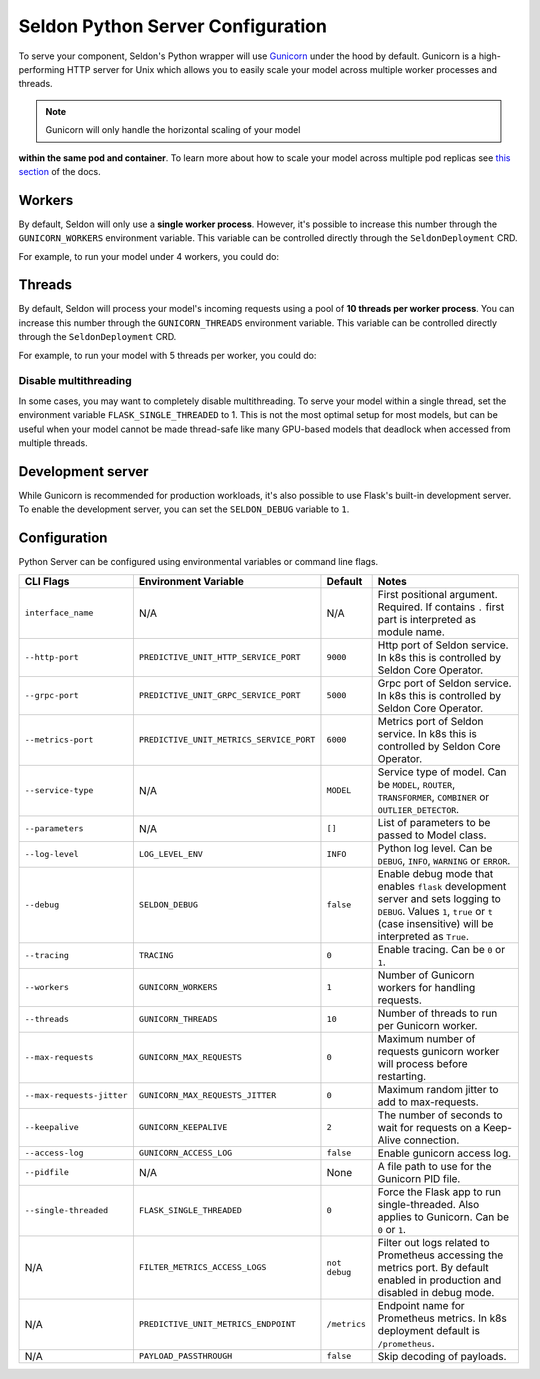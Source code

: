 Seldon Python Server Configuration
==================================

To serve your component, Seldon's Python wrapper will use
`Gunicorn <https://gunicorn.org/>`__ under the hood by default. Gunicorn
is a high-performing HTTP server for Unix which allows you to easily
scale your model across multiple worker processes and threads.

.. Note:: Gunicorn will only handle the horizontal scaling of your model
**within the same pod and container**. To learn more about how to scale
your model across multiple pod replicas see
`this section <../graph/scaling>`_ of the docs.

Workers
-------

By default, Seldon will only use a **single worker process**. However,
it's possible to increase this number through the ``GUNICORN_WORKERS``
environment variable. This variable can be controlled directly through
the ``SeldonDeployment`` CRD.

For example, to run your model under 4 workers, you could do:

.. code:: yaml
    :emphasize-lines: 14-15

    apiVersion: machinelearning.seldon.io/v1
    kind: SeldonDeployment
    metadata:
      name: gunicorn
    spec:
      name: worker
      predictors:
      - componentSpecs:
        - spec:
            containers:
            - image: seldonio/mock_classifier:1.0
              name: classifier
              env:
              - name: GUNICORN_WORKERS
                value: '4'
            terminationGracePeriodSeconds: 1
        graph:
          children: []
          endpoint:
            type: REST
          name: classifier
          type: MODEL
        labels:
          version: v1
        name: example
        replicas: 1

Threads
-------

By default, Seldon will process your model's incoming requests using a
pool of **10 threads per worker process**. You can increase this number
through the ``GUNICORN_THREADS`` environment variable. This variable can
be controlled directly through the ``SeldonDeployment`` CRD.

For example, to run your model with 5 threads per worker, you could do:

.. code:: yaml
    :emphasize-lines: 14-15


    apiVersion: machinelearning.seldon.io/v1
    kind: SeldonDeployment
    metadata:
      name: gunicorn
    spec:
      name: worker
      predictors:
      - componentSpecs:
        - spec:
            containers:
            - image: seldonio/mock_classifier:1.0
              name: classifier
              env:
              - name: GUNICORN_THREADS
                value: '5'
            terminationGracePeriodSeconds: 1
        graph:
          children: []
          endpoint:
            type: REST
          name: classifier
          type: MODEL
        labels:
          version: v1
        name: example
        replicas: 1

Disable multithreading
~~~~~~~~~~~~~~~~~~~~~~

In some cases, you may want to completely disable multithreading. To
serve your model within a single thread, set the environment variable
``FLASK_SINGLE_THREADED`` to 1. This is not the most optimal setup for
most models, but can be useful when your model cannot be made
thread-safe like many GPU-based models that deadlock when accessed from
multiple threads.

.. code:: yaml
    :emphasize-lines: 14-15

    apiVersion: machinelearning.seldon.io/v1alpha2
    kind: SeldonDeployment
    metadata:
      name: flaskexample
    spec:
      name: worker
      predictors:
      - componentSpecs:
        - spec:
            containers:
            - image: seldonio/mock_classifier:1.0
              name: classifier
              env:
              - name: FLASK_SINGLE_THREADED
                value: '1'
            terminationGracePeriodSeconds: 1
        graph:
          children: []
          endpoint:
            type: REST
          name: classifier
          type: MODEL
        labels:
          version: v1
        name: example
        replicas: 1

Development server
------------------

While Gunicorn is recommended for production workloads, it's also
possible to use Flask's built-in development server. To enable the
development server, you can set the ``SELDON_DEBUG`` variable to ``1``.

.. code:: yaml
    :emphasize-lines: 14-15

    apiVersion: machinelearning.seldon.io/v1
    kind: SeldonDeployment
    metadata:
      name: flask-development-server
    spec:
      name: worker
      predictors:
      - componentSpecs:
        - spec:
            containers:
            - image: seldonio/mock_classifier:1.0
              name: classifier
              env:
              - name: SELDON_DEBUG
                value: '1'
            terminationGracePeriodSeconds: 1
        graph:
          children: []
          endpoint:
            type: REST
          name: classifier
          type: MODEL
        labels:
          version: v1
        name: example
        replicas: 1

Configuration
-------------

Python Server can be configured using environmental variables or command
line flags.

+-----------------------------+--------------------------------------------+-----------------+----------------------------------------------------------------------------------------------------------------------------------------------------------------------------------+
| CLI Flags                   | Environment Variable                       | Default         | Notes                                                                                                                                                                            |
+=============================+============================================+=================+==================================================================================================================================================================================+
| ``interface_name``          | N/A                                        | N/A             | First positional argument. Required. If contains ``.`` first part is interpreted as module name.                                                                                 |
+-----------------------------+--------------------------------------------+-----------------+----------------------------------------------------------------------------------------------------------------------------------------------------------------------------------+
| ``--http-port``             | ``PREDICTIVE_UNIT_HTTP_SERVICE_PORT``      | ``9000``        | Http port of Seldon service. In k8s this is controlled by Seldon Core Operator.                                                                                                  |
+-----------------------------+--------------------------------------------+-----------------+----------------------------------------------------------------------------------------------------------------------------------------------------------------------------------+
| ``--grpc-port``             | ``PREDICTIVE_UNIT_GRPC_SERVICE_PORT``      | ``5000``        | Grpc port of Seldon service. In k8s this is controlled by Seldon Core Operator.                                                                                                  |
+-----------------------------+--------------------------------------------+-----------------+----------------------------------------------------------------------------------------------------------------------------------------------------------------------------------+
| ``--metrics-port``          | ``PREDICTIVE_UNIT_METRICS_SERVICE_PORT``   | ``6000``        | Metrics port of Seldon service. In k8s this is controlled by Seldon Core Operator.                                                                                               |
+-----------------------------+--------------------------------------------+-----------------+----------------------------------------------------------------------------------------------------------------------------------------------------------------------------------+
| ``--service-type``          | N/A                                        | ``MODEL``       | Service type of model. Can be ``MODEL``, ``ROUTER``, ``TRANSFORMER``, ``COMBINER`` or ``OUTLIER_DETECTOR``.                                                                      |
+-----------------------------+--------------------------------------------+-----------------+----------------------------------------------------------------------------------------------------------------------------------------------------------------------------------+
| ``--parameters``            | N/A                                        | ``[]``          | List of parameters to be passed to Model class.                                                                                                                                  |
+-----------------------------+--------------------------------------------+-----------------+----------------------------------------------------------------------------------------------------------------------------------------------------------------------------------+
| ``--log-level``             | ``LOG_LEVEL_ENV``                          | ``INFO``        | Python log level. Can be ``DEBUG``, ``INFO``, ``WARNING`` or ``ERROR``.                                                                                                          |
+-----------------------------+--------------------------------------------+-----------------+----------------------------------------------------------------------------------------------------------------------------------------------------------------------------------+
| ``--debug``                 | ``SELDON_DEBUG``                           | ``false``       | Enable debug mode that enables ``flask`` development server and sets logging to ``DEBUG``. Values ``1``, ``true`` or ``t`` (case insensitive) will be interpreted as ``True``.   |
+-----------------------------+--------------------------------------------+-----------------+----------------------------------------------------------------------------------------------------------------------------------------------------------------------------------+
| ``--tracing``               | ``TRACING``                                | ``0``           | Enable tracing. Can be ``0`` or ``1``.                                                                                                                                           |
+-----------------------------+--------------------------------------------+-----------------+----------------------------------------------------------------------------------------------------------------------------------------------------------------------------------+
| ``--workers``               | ``GUNICORN_WORKERS``                       | ``1``           | Number of Gunicorn workers for handling requests.                                                                                                                                |
+-----------------------------+--------------------------------------------+-----------------+----------------------------------------------------------------------------------------------------------------------------------------------------------------------------------+
| ``--threads``               | ``GUNICORN_THREADS``                       | ``10``          | Number of threads to run per Gunicorn worker.                                                                                                                                    |
+-----------------------------+--------------------------------------------+-----------------+----------------------------------------------------------------------------------------------------------------------------------------------------------------------------------+
| ``--max-requests``          | ``GUNICORN_MAX_REQUESTS``                  | ``0``           | Maximum number of requests gunicorn worker will process before restarting.                                                                                                       |
+-----------------------------+--------------------------------------------+-----------------+----------------------------------------------------------------------------------------------------------------------------------------------------------------------------------+
| ``--max-requests-jitter``   | ``GUNICORN_MAX_REQUESTS_JITTER``           | ``0``           | Maximum random jitter to add to max-requests.                                                                                                                                    |
+-----------------------------+--------------------------------------------+-----------------+----------------------------------------------------------------------------------------------------------------------------------------------------------------------------------+
| ``--keepalive``             | ``GUNICORN_KEEPALIVE``                     | ``2``           | The number of seconds to wait for requests on a Keep-Alive connection.                                                                                                           |
+-----------------------------+--------------------------------------------+-----------------+----------------------------------------------------------------------------------------------------------------------------------------------------------------------------------+
| ``--access-log``            | ``GUNICORN_ACCESS_LOG``                    | ``false``       | Enable gunicorn access log.                                                                                                                                                      |
+-----------------------------+--------------------------------------------+-----------------+----------------------------------------------------------------------------------------------------------------------------------------------------------------------------------+
| ``--pidfile``               | N/A                                        | None            | A file path to use for the Gunicorn PID file.                                                                                                                                    |
+-----------------------------+--------------------------------------------+-----------------+----------------------------------------------------------------------------------------------------------------------------------------------------------------------------------+
| ``--single-threaded``       | ``FLASK_SINGLE_THREADED``                  | ``0``           | Force the Flask app to run single-threaded. Also applies to Gunicorn. Can be ``0`` or ``1``.                                                                                     |
+-----------------------------+--------------------------------------------+-----------------+----------------------------------------------------------------------------------------------------------------------------------------------------------------------------------+
| N/A                         | ``FILTER_METRICS_ACCESS_LOGS``             | ``not debug``   | Filter out logs related to Prometheus accessing the metrics port. By default enabled in production and disabled in debug mode.                                                   |
+-----------------------------+--------------------------------------------+-----------------+----------------------------------------------------------------------------------------------------------------------------------------------------------------------------------+
| N/A                         | ``PREDICTIVE_UNIT_METRICS_ENDPOINT``       | ``/metrics``    | Endpoint name for Prometheus metrics. In k8s deployment default is ``/prometheus``.                                                                                              |
+-----------------------------+--------------------------------------------+-----------------+----------------------------------------------------------------------------------------------------------------------------------------------------------------------------------+
| N/A                         | ``PAYLOAD_PASSTHROUGH``                    | ``false``       | Skip decoding of payloads.                                                                                                                                                       |
+-----------------------------+--------------------------------------------+-----------------+----------------------------------------------------------------------------------------------------------------------------------------------------------------------------------+
